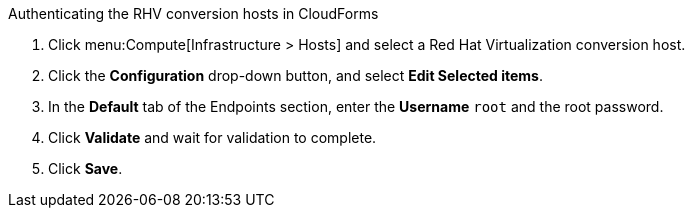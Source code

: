 [id="Enabling_conversion_hosts_in_cloudforms"]
.Authenticating the RHV conversion hosts in CloudForms

. Click menu:Compute[Infrastructure > Hosts] and select a Red Hat Virtualization conversion host.
. Click the *Configuration* drop-down button, and select *Edit Selected items*.
. In the *Default* tab of the Endpoints section, enter the *Username* `root` and the root password.
. Click *Validate* and wait for validation to complete.
. Click *Save*.
